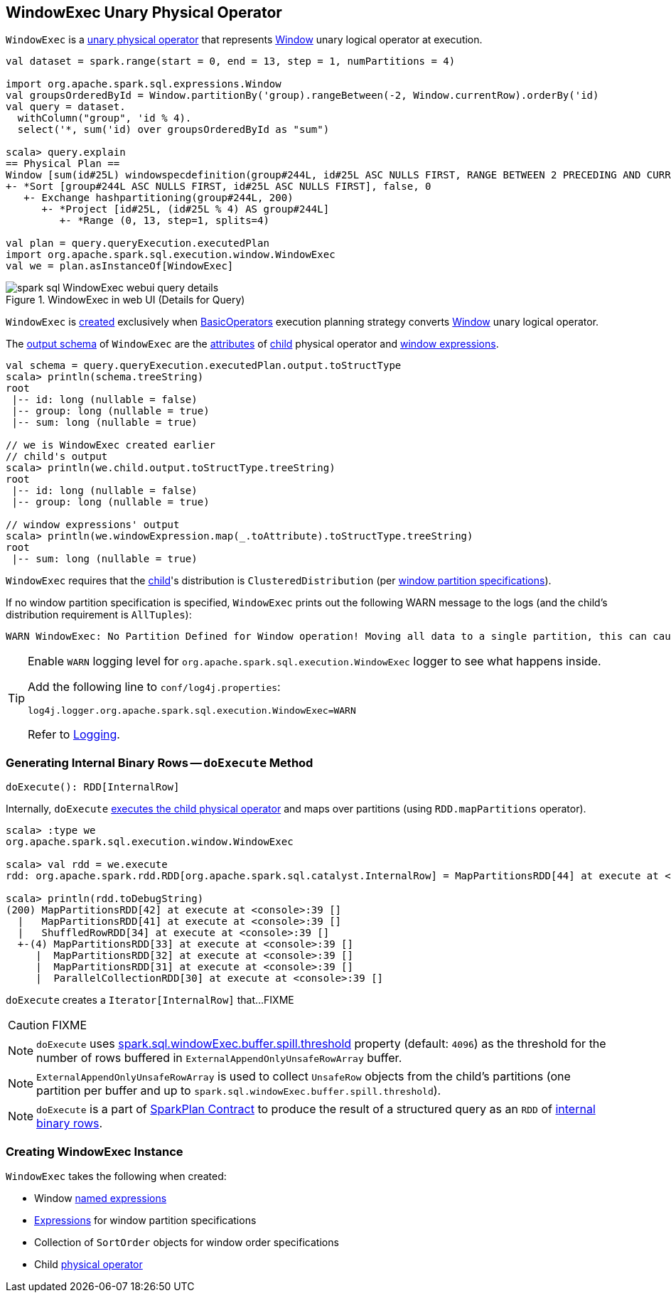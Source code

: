 == [[WindowExec]] WindowExec Unary Physical Operator

`WindowExec` is a link:spark-sql-SparkPlan.adoc#UnaryExecNode[unary physical operator] that represents link:spark-sql-LogicalPlan-Window.adoc[Window] unary logical operator at execution.

[source, scala]
----
val dataset = spark.range(start = 0, end = 13, step = 1, numPartitions = 4)

import org.apache.spark.sql.expressions.Window
val groupsOrderedById = Window.partitionBy('group).rangeBetween(-2, Window.currentRow).orderBy('id)
val query = dataset.
  withColumn("group", 'id % 4).
  select('*, sum('id) over groupsOrderedById as "sum")

scala> query.explain
== Physical Plan ==
Window [sum(id#25L) windowspecdefinition(group#244L, id#25L ASC NULLS FIRST, RANGE BETWEEN 2 PRECEDING AND CURRENT ROW) AS sum#249L], [group#244L], [id#25L ASC NULLS FIRST]
+- *Sort [group#244L ASC NULLS FIRST, id#25L ASC NULLS FIRST], false, 0
   +- Exchange hashpartitioning(group#244L, 200)
      +- *Project [id#25L, (id#25L % 4) AS group#244L]
         +- *Range (0, 13, step=1, splits=4)

val plan = query.queryExecution.executedPlan
import org.apache.spark.sql.execution.window.WindowExec
val we = plan.asInstanceOf[WindowExec]
----

.WindowExec in web UI (Details for Query)
image::images/spark-sql-WindowExec-webui-query-details.png[align="center"]

`WindowExec` is <<creating-instance, created>> exclusively when link:spark-sql-SparkStrategy-BasicOperators.adoc#Window[BasicOperators] execution planning strategy converts link:spark-sql-LogicalPlan-Window.adoc[Window] unary logical operator.

[[output]]
The link:spark-sql-catalyst-QueryPlan.adoc#output[output schema] of `WindowExec` are the link:spark-sql-Expression-Attribute.adoc[attributes] of <<child, child>> physical operator and <<windowExpression, window expressions>>.

[source, scala]
----
val schema = query.queryExecution.executedPlan.output.toStructType
scala> println(schema.treeString)
root
 |-- id: long (nullable = false)
 |-- group: long (nullable = true)
 |-- sum: long (nullable = true)

// we is WindowExec created earlier
// child's output
scala> println(we.child.output.toStructType.treeString)
root
 |-- id: long (nullable = false)
 |-- group: long (nullable = true)

// window expressions' output
scala> println(we.windowExpression.map(_.toAttribute).toStructType.treeString)
root
 |-- sum: long (nullable = true)
----

[[requiredChildDistribution]]
`WindowExec` requires that the <<child, child>>'s distribution is `ClusteredDistribution` (per <<partitionSpec, window partition specifications>>).

If no window partition specification is specified, `WindowExec` prints out the following WARN message to the logs (and the child's distribution requirement is `AllTuples`):

```
WARN WindowExec: No Partition Defined for Window operation! Moving all data to a single partition, this can cause serious performance degradation.
```

[TIP]
====
Enable `WARN` logging level for `org.apache.spark.sql.execution.WindowExec` logger to see what happens inside.

Add the following line to `conf/log4j.properties`:

```
log4j.logger.org.apache.spark.sql.execution.WindowExec=WARN
```

Refer to link:spark-logging.adoc[Logging].
====

=== [[doExecute]] Generating Internal Binary Rows -- `doExecute` Method

[source, scala]
----
doExecute(): RDD[InternalRow]
----

Internally, `doExecute` link:spark-sql-SparkPlan.adoc#execute[executes the child physical operator] and maps over partitions (using `RDD.mapPartitions` operator).

```
scala> :type we
org.apache.spark.sql.execution.window.WindowExec

scala> val rdd = we.execute
rdd: org.apache.spark.rdd.RDD[org.apache.spark.sql.catalyst.InternalRow] = MapPartitionsRDD[44] at execute at <console>:38

scala> println(rdd.toDebugString)
(200) MapPartitionsRDD[42] at execute at <console>:39 []
  |   MapPartitionsRDD[41] at execute at <console>:39 []
  |   ShuffledRowRDD[34] at execute at <console>:39 []
  +-(4) MapPartitionsRDD[33] at execute at <console>:39 []
     |  MapPartitionsRDD[32] at execute at <console>:39 []
     |  MapPartitionsRDD[31] at execute at <console>:39 []
     |  ParallelCollectionRDD[30] at execute at <console>:39 []
```

`doExecute` creates a `Iterator[InternalRow]` that...FIXME

CAUTION: FIXME

NOTE: `doExecute` uses link:spark-sql-SQLConf.adoc#spark.sql.windowExec.buffer.spill.threshold[spark.sql.windowExec.buffer.spill.threshold] property (default: `4096`) as the threshold for the number of rows buffered in `ExternalAppendOnlyUnsafeRowArray` buffer.

NOTE: `ExternalAppendOnlyUnsafeRowArray` is used to collect `UnsafeRow` objects from the child's partitions (one partition per buffer and up to `spark.sql.windowExec.buffer.spill.threshold`).

NOTE: `doExecute` is a part of link:spark-sql-SparkPlan.adoc#doExecute[SparkPlan Contract] to produce the result of a structured query as an `RDD` of link:spark-sql-InternalRow.adoc[internal binary rows].

=== [[creating-instance]] Creating WindowExec Instance

`WindowExec` takes the following when created:

* [[windowExpression]] Window link:spark-sql-Expression.adoc#NamedExpression[named expressions]
* [[partitionSpec]] link:spark-sql-Expression.adoc[Expressions] for window partition specifications
* [[orderSpec]] Collection of `SortOrder` objects for window order specifications
* [[child]] Child link:spark-sql-SparkPlan.adoc[physical operator]
